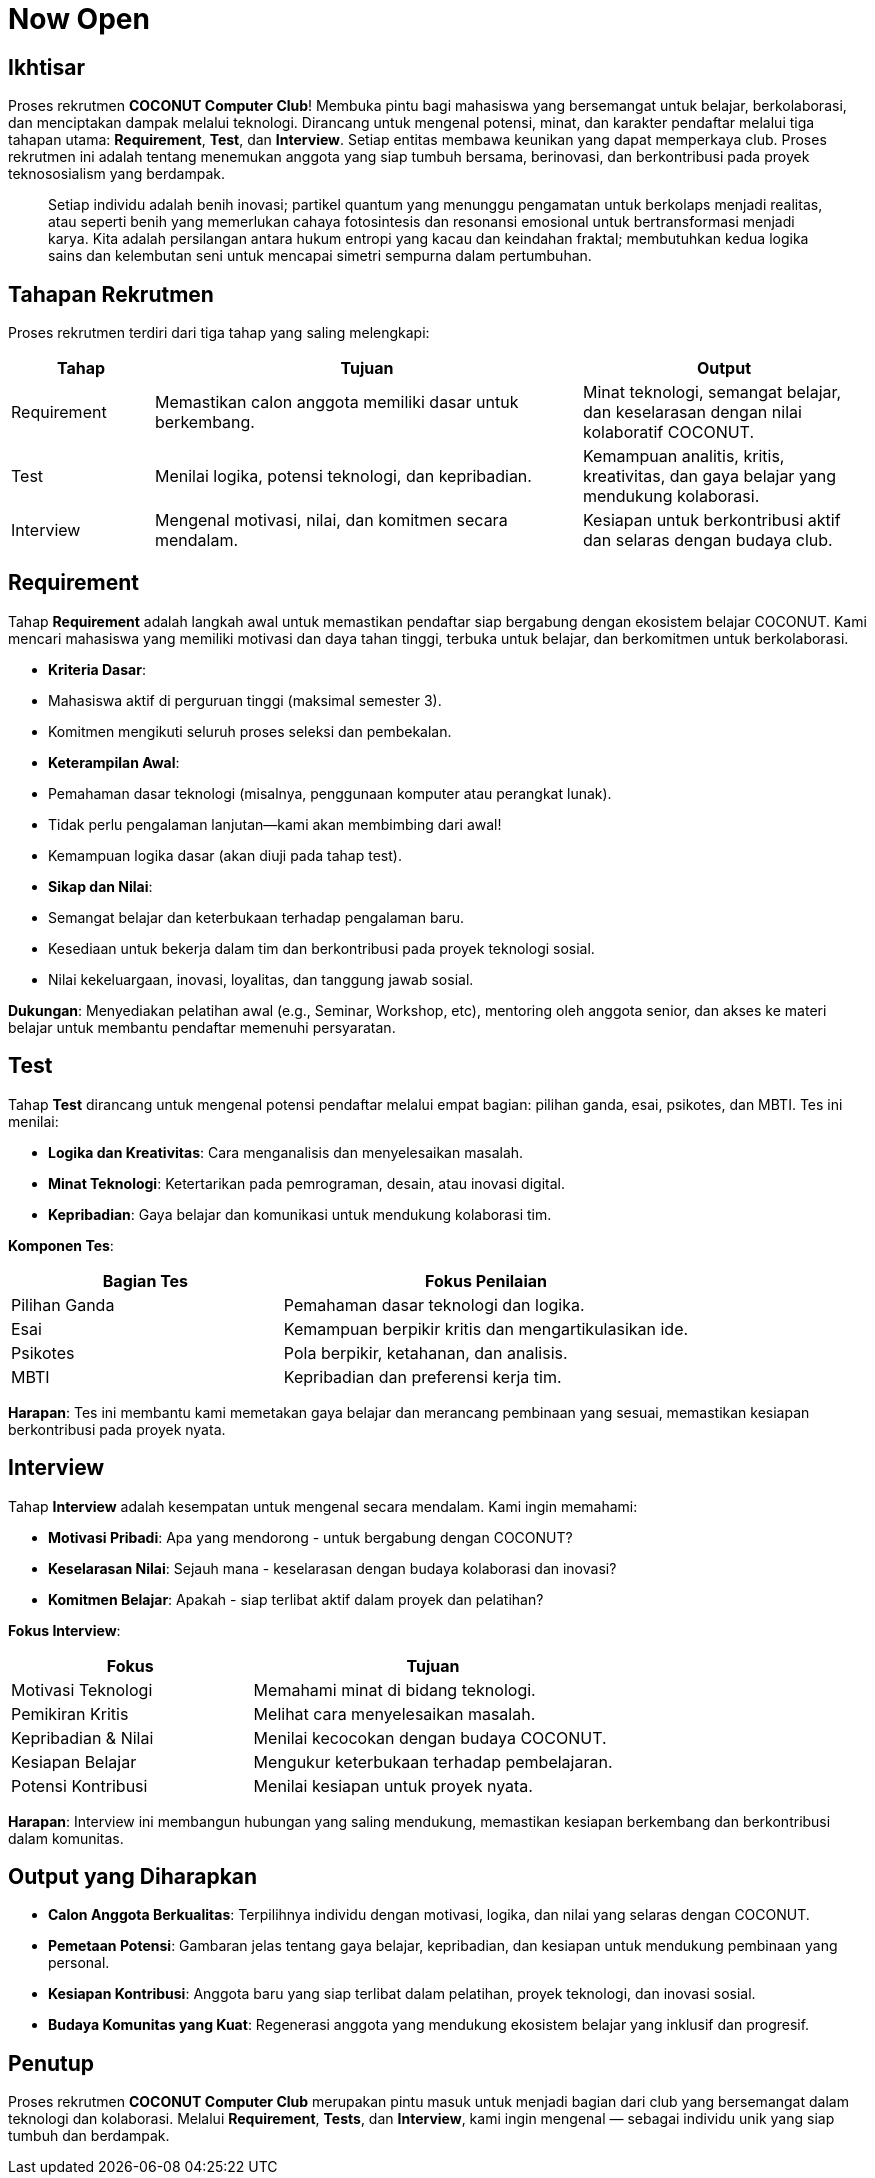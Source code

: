 = Now Open
:navtitle: Bluebook - Now Open
:description: Gambaran umum proses rekrutmen anggota baru COCONUT Computer Club
:keywords: COCONUT, rekrutmen, requirement, tes, interview, teknologi, study club

== Ikhtisar
Proses rekrutmen *COCONUT Computer Club*! Membuka pintu bagi mahasiswa yang bersemangat untuk belajar, berkolaborasi, dan menciptakan dampak melalui teknologi. Dirancang untuk mengenal potensi, minat, dan karakter pendaftar melalui tiga tahapan utama: *Requirement*, *Test*, dan *Interview*. Setiap entitas membawa keunikan yang dapat memperkaya club. Proses rekrutmen ini adalah tentang menemukan anggota yang siap tumbuh bersama, berinovasi, dan berkontribusi pada proyek teknososialism yang berdampak.

[quote]
____
Setiap individu adalah benih inovasi; partikel quantum yang menunggu pengamatan untuk berkolaps menjadi realitas, atau seperti benih yang memerlukan cahaya fotosintesis dan resonansi emosional untuk bertransformasi menjadi karya. Kita adalah persilangan antara hukum entropi yang kacau dan keindahan fraktal; membutuhkan kedua logika sains dan kelembutan seni untuk mencapai simetri sempurna dalam pertumbuhan.
____

== Tahapan Rekrutmen
Proses rekrutmen terdiri dari tiga tahap yang saling melengkapi:

[cols="1,3,2",options="header"]
|===
|Tahap |Tujuan | Output
|Requirement |Memastikan calon anggota memiliki dasar untuk berkembang. |Minat teknologi, semangat belajar, dan keselarasan dengan nilai kolaboratif COCONUT.
|Test |Menilai logika, potensi teknologi, dan kepribadian. |Kemampuan analitis, kritis, kreativitas, dan gaya belajar yang mendukung kolaborasi.
|Interview |Mengenal motivasi, nilai, dan komitmen secara mendalam. |Kesiapan untuk berkontribusi aktif dan selaras dengan budaya club.
|===

== Requirement
Tahap *Requirement* adalah langkah awal untuk memastikan pendaftar siap bergabung dengan ekosistem belajar COCONUT. Kami mencari mahasiswa yang memiliki motivasi dan daya tahan tinggi, terbuka untuk belajar, dan berkomitmen untuk berkolaborasi.

- **Kriteria Dasar**:
  - Mahasiswa aktif di perguruan tinggi (maksimal semester 3).
  - Komitmen mengikuti seluruh proses seleksi dan pembekalan.
- **Keterampilan Awal**:
  - Pemahaman dasar teknologi (misalnya, penggunaan komputer atau perangkat lunak).
  - Tidak perlu pengalaman lanjutan—kami akan membimbing dari awal!
  - Kemampuan logika dasar (akan diuji pada tahap test).
- **Sikap dan Nilai**:
  - Semangat belajar dan keterbukaan terhadap pengalaman baru.
  - Kesediaan untuk bekerja dalam tim dan berkontribusi pada proyek teknologi sosial.
  - Nilai kekeluargaan, inovasi, loyalitas, dan tanggung jawab sosial.

**Dukungan**: Menyediakan pelatihan awal (e.g., Seminar, Workshop, etc), mentoring oleh anggota senior, dan akses ke materi belajar untuk membantu pendaftar memenuhi persyaratan.

== Test
Tahap *Test* dirancang untuk mengenal potensi pendaftar melalui empat bagian: pilihan ganda, esai, psikotes, dan MBTI. Tes ini menilai:

- **Logika dan Kreativitas**: Cara menganalisis dan menyelesaikan masalah.
- **Minat Teknologi**: Ketertarikan pada pemrograman, desain, atau inovasi digital.
- **Kepribadian**: Gaya belajar dan komunikasi untuk mendukung kolaborasi tim.

**Komponen Tes**:

[cols="2,3",options="header"]
|===
|Bagian Tes |Fokus Penilaian
|Pilihan Ganda |Pemahaman dasar teknologi dan logika.
|Esai |Kemampuan berpikir kritis dan mengartikulasikan ide.
|Psikotes |Pola berpikir, ketahanan, dan analisis.
|MBTI |Kepribadian dan preferensi kerja tim.
|===

**Harapan**: Tes ini membantu kami memetakan gaya belajar dan merancang pembinaan yang sesuai, memastikan kesiapan berkontribusi pada proyek nyata.

== Interview
Tahap *Interview* adalah kesempatan untuk mengenal secara mendalam. Kami ingin memahami:

- **Motivasi Pribadi**: Apa yang mendorong - untuk bergabung dengan COCONUT?
- **Keselarasan Nilai**: Sejauh mana - keselarasan dengan budaya kolaborasi dan inovasi?
- **Komitmen Belajar**: Apakah - siap terlibat aktif dalam proyek dan pelatihan?

**Fokus Interview**:

[cols="2,3",options="header"]
|===
|Fokus |Tujuan
|Motivasi Teknologi |Memahami minat di bidang teknologi.
|Pemikiran Kritis |Melihat cara menyelesaikan masalah.
|Kepribadian & Nilai |Menilai kecocokan dengan budaya COCONUT.
|Kesiapan Belajar |Mengukur keterbukaan terhadap pembelajaran.
|Potensi Kontribusi |Menilai kesiapan untuk proyek nyata.
|===

**Harapan**: Interview ini membangun hubungan yang saling mendukung, memastikan kesiapan berkembang dan berkontribusi dalam komunitas.

== Output yang Diharapkan
- **Calon Anggota Berkualitas**: Terpilihnya individu dengan motivasi, logika, dan nilai yang selaras dengan COCONUT.
- **Pemetaan Potensi**: Gambaran jelas tentang gaya belajar, kepribadian, dan kesiapan untuk mendukung pembinaan yang personal.
- **Kesiapan Kontribusi**: Anggota baru yang siap terlibat dalam pelatihan, proyek teknologi, dan inovasi sosial.
- **Budaya Komunitas yang Kuat**: Regenerasi anggota yang mendukung ekosistem belajar yang inklusif dan progresif.

== Penutup
Proses rekrutmen *COCONUT Computer Club* merupakan pintu masuk untuk menjadi bagian dari club yang bersemangat dalam teknologi dan kolaborasi. Melalui *Requirement*, *Tests*, dan *Interview*, kami ingin mengenal — sebagai individu unik yang siap tumbuh dan berdampak.
